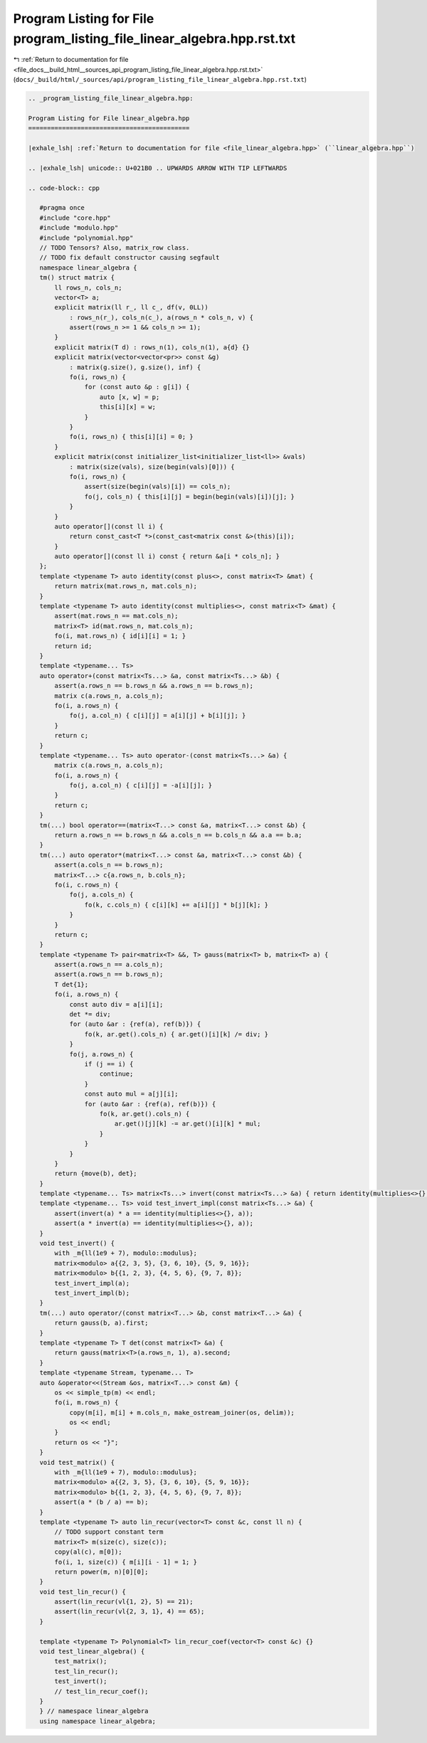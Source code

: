 
.. _program_listing_file_docs__build_html__sources_api_program_listing_file_linear_algebra.hpp.rst.txt:

Program Listing for File program_listing_file_linear_algebra.hpp.rst.txt
========================================================================

|exhale_lsh| :ref:`Return to documentation for file <file_docs__build_html__sources_api_program_listing_file_linear_algebra.hpp.rst.txt>` (``docs/_build/html/_sources/api/program_listing_file_linear_algebra.hpp.rst.txt``)

.. |exhale_lsh| unicode:: U+021B0 .. UPWARDS ARROW WITH TIP LEFTWARDS

.. code-block:: cpp

   
   .. _program_listing_file_linear_algebra.hpp:
   
   Program Listing for File linear_algebra.hpp
   ===========================================
   
   |exhale_lsh| :ref:`Return to documentation for file <file_linear_algebra.hpp>` (``linear_algebra.hpp``)
   
   .. |exhale_lsh| unicode:: U+021B0 .. UPWARDS ARROW WITH TIP LEFTWARDS
   
   .. code-block:: cpp
   
      #pragma once
      #include "core.hpp"
      #include "modulo.hpp"
      #include "polynomial.hpp"
      // TODO Tensors? Also, matrix_row class.
      // TODO fix default constructor causing segfault
      namespace linear_algebra {
      tm() struct matrix {
          ll rows_n, cols_n; 
          vector<T> a; 
          explicit matrix(ll r_, ll c_, df(v, 0LL))
              : rows_n(r_), cols_n(c_), a(rows_n * cols_n, v) {
              assert(rows_n >= 1 && cols_n >= 1);
          }
          explicit matrix(T d) : rows_n(1), cols_n(1), a{d} {}
          explicit matrix(vector<vector<pr>> const &g)
              : matrix(g.size(), g.size(), inf) {
              fo(i, rows_n) {
                  for (const auto &p : g[i]) {
                      auto [x, w] = p;
                      this[i][x] = w;
                  }
              }
              fo(i, rows_n) { this[i][i] = 0; }
          }
          explicit matrix(const initializer_list<initializer_list<ll>> &vals)
              : matrix(size(vals), size(begin(vals)[0])) {
              fo(i, rows_n) {
                  assert(size(begin(vals)[i]) == cols_n);
                  fo(j, cols_n) { this[i][j] = begin(begin(vals)[i])[j]; }
              }
          }
          auto operator[](const ll i) {
              return const_cast<T *>(const_cast<matrix const &>(this)[i]);
          }
          auto operator[](const ll i) const { return &a[i * cols_n]; }
      };
      template <typename T> auto identity(const plus<>, const matrix<T> &mat) {
          return matrix(mat.rows_n, mat.cols_n);
      }
      template <typename T> auto identity(const multiplies<>, const matrix<T> &mat) {
          assert(mat.rows_n == mat.cols_n);
          matrix<T> id(mat.rows_n, mat.cols_n);
          fo(i, mat.rows_n) { id[i][i] = 1; }
          return id;
      }
      template <typename... Ts>
      auto operator+(const matrix<Ts...> &a, const matrix<Ts...> &b) {
          assert(a.rows_n == b.rows_n && a.rows_n == b.rows_n);
          matrix c(a.rows_n, a.cols_n);
          fo(i, a.rows_n) {
              fo(j, a.col_n) { c[i][j] = a[i][j] + b[i][j]; }
          }
          return c;
      }
      template <typename... Ts> auto operator-(const matrix<Ts...> &a) {
          matrix c(a.rows_n, a.cols_n);
          fo(i, a.rows_n) {
              fo(j, a.col_n) { c[i][j] = -a[i][j]; }
          }
          return c;
      }
      tm(...) bool operator==(matrix<T...> const &a, matrix<T...> const &b) {
          return a.rows_n == b.rows_n && a.cols_n == b.cols_n && a.a == b.a;
      }
      tm(...) auto operator*(matrix<T...> const &a, matrix<T...> const &b) {
          assert(a.cols_n == b.rows_n);
          matrix<T...> c{a.rows_n, b.cols_n};
          fo(i, c.rows_n) {
              fo(j, a.cols_n) {
                  fo(k, c.cols_n) { c[i][k] += a[i][j] * b[j][k]; }
              }
          }
          return c;
      }
      template <typename T> pair<matrix<T> &&, T> gauss(matrix<T> b, matrix<T> a) {
          assert(a.rows_n == a.cols_n);
          assert(a.rows_n == b.rows_n);
          T det{1};
          fo(i, a.rows_n) {
              const auto div = a[i][i];
              det *= div;
              for (auto &ar : {ref(a), ref(b)}) {
                  fo(k, ar.get().cols_n) { ar.get()[i][k] /= div; }
              }
              fo(j, a.rows_n) {
                  if (j == i) {
                      continue;
                  }
                  const auto mul = a[j][i];
                  for (auto &ar : {ref(a), ref(b)}) {
                      fo(k, ar.get().cols_n) {
                          ar.get()[j][k] -= ar.get()[i][k] * mul;
                      }
                  }
              }
          }
          return {move(b), det};
      }
      template <typename... Ts> matrix<Ts...> invert(const matrix<Ts...> &a) { return identity(multiplies<>{}, a) / a; }
      template <typename... Ts> void test_invert_impl(const matrix<Ts...> &a) {
          assert(invert(a) * a == identity(multiplies<>{}, a));
          assert(a * invert(a) == identity(multiplies<>{}, a));
      }
      void test_invert() {
          with _m{ll(1e9 + 7), modulo::modulus};
          matrix<modulo> a{{2, 3, 5}, {3, 6, 10}, {5, 9, 16}};
          matrix<modulo> b{{1, 2, 3}, {4, 5, 6}, {9, 7, 8}};
          test_invert_impl(a);
          test_invert_impl(b);
      }
      tm(...) auto operator/(const matrix<T...> &b, const matrix<T...> &a) {
          return gauss(b, a).first;
      }
      template <typename T> T det(const matrix<T> &a) {
          return gauss(matrix<T>(a.rows_n, 1), a).second;
      }
      template <typename Stream, typename... T>
      auto &operator<<(Stream &os, matrix<T...> const &m) {
          os << simple_tp(m) << endl;
          fo(i, m.rows_n) {
              copy(m[i], m[i] + m.cols_n, make_ostream_joiner(os, delim));
              os << endl;
          }
          return os << "}";
      }
      void test_matrix() {
          with _m{ll(1e9 + 7), modulo::modulus};
          matrix<modulo> a{{2, 3, 5}, {3, 6, 10}, {5, 9, 16}};
          matrix<modulo> b{{1, 2, 3}, {4, 5, 6}, {9, 7, 8}};
          assert(a * (b / a) == b);
      }
      template <typename T> auto lin_recur(vector<T> const &c, const ll n) {
          // TODO support constant term
          matrix<T> m(size(c), size(c));
          copy(al(c), m[0]);
          fo(i, 1, size(c)) { m[i][i - 1] = 1; }
          return power(m, n)[0][0];
      }
      void test_lin_recur() {
          assert(lin_recur(vl{1, 2}, 5) == 21);
          assert(lin_recur(vl{2, 3, 1}, 4) == 65);
      }
      
      template <typename T> Polynomial<T> lin_recur_coef(vector<T> const &c) {}
      void test_linear_algebra() {
          test_matrix();
          test_lin_recur();
          test_invert();
          // test_lin_recur_coef();
      }
      } // namespace linear_algebra
      using namespace linear_algebra;
